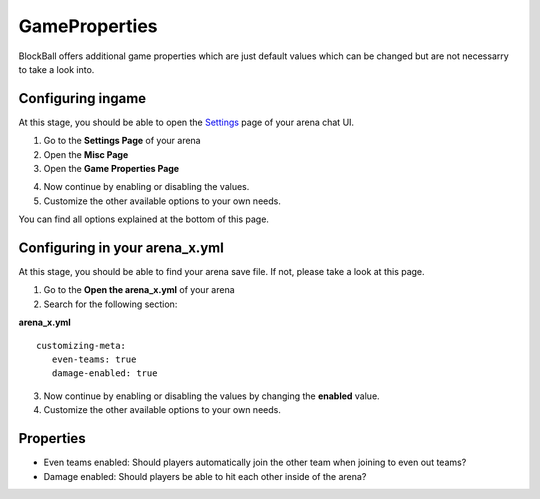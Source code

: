 GameProperties
==============

BlockBall offers additional game properties which are just default values which can be changed but are not necessarry to take
a look into.

Configuring ingame
~~~~~~~~~~~~~~~~~~

At this stage, you should be able to open the `Settings <../gamemodes/basicgame.html#getting-in-touch-with-the-chat-ui>`__ page of your arena chat UI.

1. Go to the **Settings Page** of your arena
2. Open the **Misc Page**
3. Open the **Game Properties Page**

.. image:: ../_static/images/customizing2.jpg

4. Now continue by enabling or disabling the values.
5. Customize the other available options to your own needs.

You can find all options explained at the bottom of this page.

Configuring in your arena_x.yml
~~~~~~~~~~~~~~~~~~~~~~~~~~~~~~~

At this stage, you should be able to find your arena save file. If not, please take a look at this page.

1. Go to the **Open the arena_x.yml** of your arena
2. Search for the following section:

**arena_x.yml**
::
   customizing-meta:
      even-teams: true
      damage-enabled: true

3. Now continue by enabling or disabling the values by changing the **enabled** value.
4. Customize the other available options to your own needs.

Properties
~~~~~~~~~~

* Even teams enabled: Should players automatically join the other team when joining to even out teams?
* Damage enabled: Should players be able to hit each other inside of the arena?










